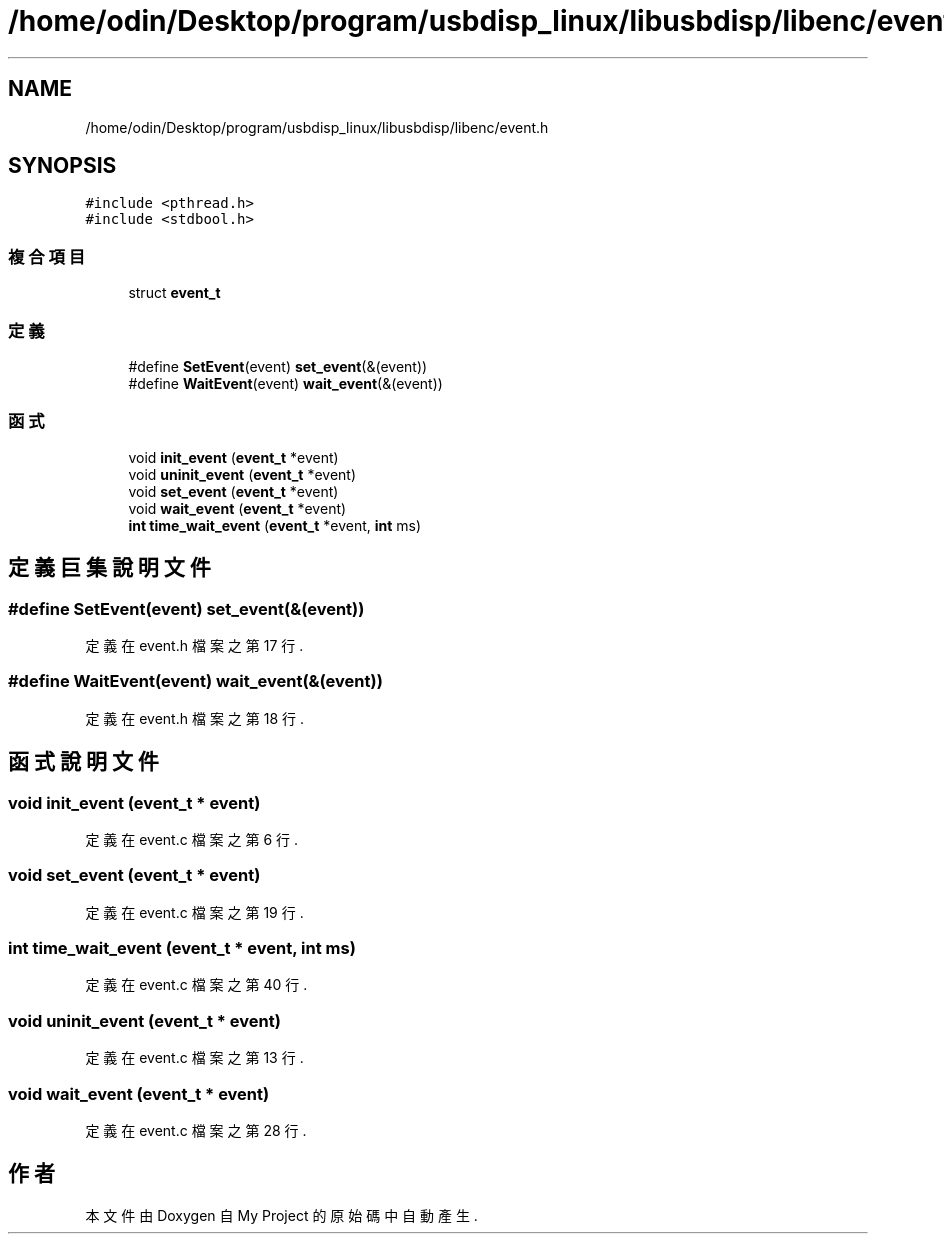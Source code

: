 .TH "/home/odin/Desktop/program/usbdisp_linux/libusbdisp/libenc/event.h" 3 "2024年11月2日 星期六" "My Project" \" -*- nroff -*-
.ad l
.nh
.SH NAME
/home/odin/Desktop/program/usbdisp_linux/libusbdisp/libenc/event.h
.SH SYNOPSIS
.br
.PP
\fC#include <pthread\&.h>\fP
.br
\fC#include <stdbool\&.h>\fP
.br

.SS "複合項目"

.in +1c
.ti -1c
.RI "struct \fBevent_t\fP"
.br
.in -1c
.SS "定義"

.in +1c
.ti -1c
.RI "#define \fBSetEvent\fP(event)   \fBset_event\fP(&(event))"
.br
.ti -1c
.RI "#define \fBWaitEvent\fP(event)   \fBwait_event\fP(&(event))"
.br
.in -1c
.SS "函式"

.in +1c
.ti -1c
.RI "void \fBinit_event\fP (\fBevent_t\fP *event)"
.br
.ti -1c
.RI "void \fBuninit_event\fP (\fBevent_t\fP *event)"
.br
.ti -1c
.RI "void \fBset_event\fP (\fBevent_t\fP *event)"
.br
.ti -1c
.RI "void \fBwait_event\fP (\fBevent_t\fP *event)"
.br
.ti -1c
.RI "\fBint\fP \fBtime_wait_event\fP (\fBevent_t\fP *event, \fBint\fP ms)"
.br
.in -1c
.SH "定義巨集說明文件"
.PP 
.SS "#define SetEvent(event)   \fBset_event\fP(&(event))"

.PP
定義在 event\&.h 檔案之第 17 行\&.
.SS "#define WaitEvent(event)   \fBwait_event\fP(&(event))"

.PP
定義在 event\&.h 檔案之第 18 行\&.
.SH "函式說明文件"
.PP 
.SS "void init_event (\fBevent_t\fP * event)"

.PP
定義在 event\&.c 檔案之第 6 行\&.
.SS "void set_event (\fBevent_t\fP * event)"

.PP
定義在 event\&.c 檔案之第 19 行\&.
.SS "\fBint\fP time_wait_event (\fBevent_t\fP * event, \fBint\fP ms)"

.PP
定義在 event\&.c 檔案之第 40 行\&.
.SS "void uninit_event (\fBevent_t\fP * event)"

.PP
定義在 event\&.c 檔案之第 13 行\&.
.SS "void wait_event (\fBevent_t\fP * event)"

.PP
定義在 event\&.c 檔案之第 28 行\&.
.SH "作者"
.PP 
本文件由Doxygen 自 My Project 的原始碼中自動產生\&.
